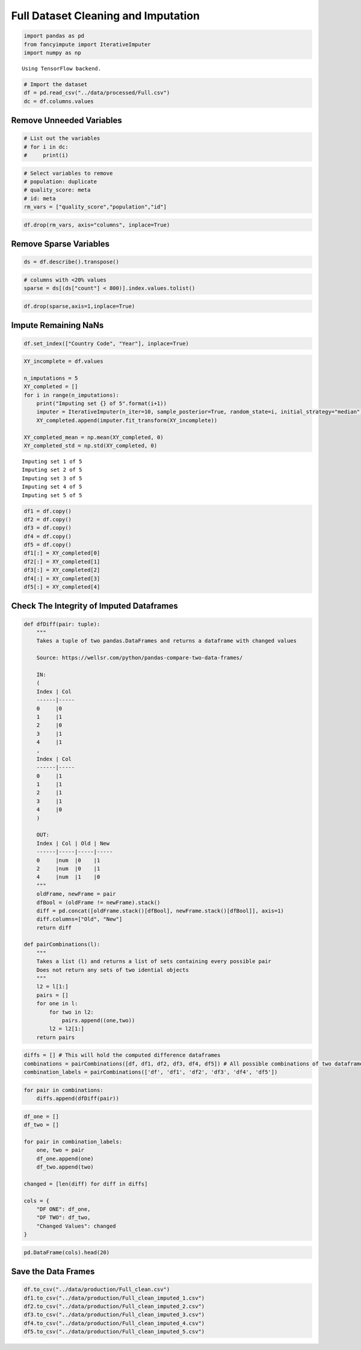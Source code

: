 
Full Dataset Cleaning and Imputation
====================================

.. code:: ipython3

    import pandas as pd
    from fancyimpute import IterativeImputer
    import numpy as np


.. parsed-literal::

    Using TensorFlow backend.


.. code:: ipython3

    # Import the dataset
    df = pd.read_csv("../data/processed/Full.csv")
    dc = df.columns.values

Remove Unneeded Variables
-------------------------

.. code:: ipython3

    # List out the variables
    # for i in dc:
    #     print(i)

.. code:: ipython3

    # Select variables to remove
    # population: duplicate
    # quality_score: meta
    # id: meta
    rm_vars = ["quality_score","population","id"]

.. code:: ipython3

    df.drop(rm_vars, axis="columns", inplace=True)

Remove Sparse Variables
-----------------------

.. code:: ipython3

    ds = df.describe().transpose()

.. code:: ipython3

    # columns with <20% values
    sparse = ds[(ds["count"] < 800)].index.values.tolist()

.. code:: ipython3

    df.drop(sparse,axis=1,inplace=True)

Impute Remaining NaNs
---------------------

.. code:: ipython3

    df.set_index(["Country Code", "Year"], inplace=True)

.. code:: ipython3

    XY_incomplete = df.values
    
    n_imputations = 5
    XY_completed = []
    for i in range(n_imputations):
        print("Imputing set {} of 5".format(i+1))
        imputer = IterativeImputer(n_iter=10, sample_posterior=True, random_state=i, initial_strategy="median")
        XY_completed.append(imputer.fit_transform(XY_incomplete))
    
    XY_completed_mean = np.mean(XY_completed, 0)
    XY_completed_std = np.std(XY_completed, 0)


.. parsed-literal::

    Imputing set 1 of 5
    Imputing set 2 of 5
    Imputing set 3 of 5
    Imputing set 4 of 5
    Imputing set 5 of 5


.. code:: ipython3

    df1 = df.copy()
    df2 = df.copy()
    df3 = df.copy()
    df4 = df.copy()
    df5 = df.copy()
    df1[:] = XY_completed[0]
    df2[:] = XY_completed[1]
    df3[:] = XY_completed[2]
    df4[:] = XY_completed[3]
    df5[:] = XY_completed[4]

Check The Integrity of Imputed Dataframes
-----------------------------------------

.. code:: ipython3

    def dfDiff(pair: tuple):
        """
        Takes a tuple of two pandas.DataFrames and returns a dataframe with changed values 
        
        Source: https://wellsr.com/python/pandas-compare-two-data-frames/
        
        IN:
        (
        Index | Col 
        ------|-----
        0     |0  
        1     |1  
        2     |0  
        3     |1  
        4     |1  
        ,
        Index | Col 
        ------|-----
        0     |1  
        1     |1  
        2     |1  
        3     |1  
        4     |0  
        )
        
        OUT:
        Index | Col | Old | New
        ------|-----|-----|-----
        0     |num  |0    |1
        2     |num  |0    |1
        4     |num  |1    |0
        """
        oldFrame, newFrame = pair
        dfBool = (oldFrame != newFrame).stack()
        diff = pd.concat([oldFrame.stack()[dfBool], newFrame.stack()[dfBool]], axis=1)
        diff.columns=["Old", "New"]
        return diff
    
    def pairCombinations(l):
        """
        Takes a list (l) and returns a list of sets containing every possible pair
        Does not return any sets of two idential objects
        """
        l2 = l[1:]
        pairs = []
        for one in l:
            for two in l2:
                pairs.append((one,two))
            l2 = l2[1:]
        return pairs

.. code:: ipython3

    diffs = [] # This will hold the computed difference dataframes
    combinations = pairCombinations([df, df1, df2, df3, df4, df5]) # All possible combinations of two dataframes
    combination_labels = pairCombinations(['df', 'df1', 'df2', 'df3', 'df4', 'df5'])

.. code:: ipython3

    for pair in combinations:
        diffs.append(dfDiff(pair))

.. code:: ipython3

    df_one = []
    df_two = []
    
    for pair in combination_labels:
        one, two = pair
        df_one.append(one)
        df_two.append(two)
    
    changed = [len(diff) for diff in diffs]
    
    cols = {
        "DF ONE": df_one,
        "DF TWO": df_two,
        "Changed Values": changed
    }

.. code:: ipython3

    pd.DataFrame(cols).head(20)




.. raw:: html

    <div>
    <style scoped>
        .dataframe tbody tr th:only-of-type {
            vertical-align: middle;
        }
    
        .dataframe tbody tr th {
            vertical-align: top;
        }
    
        .dataframe thead th {
            text-align: right;
        }
    </style>
    <table border="1" class="dataframe">
      <thead>
        <tr style="text-align: right;">
          <th></th>
          <th>DF ONE</th>
          <th>DF TWO</th>
          <th>Changed Values</th>
        </tr>
      </thead>
      <tbody>
        <tr>
          <th>0</th>
          <td>df</td>
          <td>df1</td>
          <td>149842</td>
        </tr>
        <tr>
          <th>1</th>
          <td>df</td>
          <td>df2</td>
          <td>149842</td>
        </tr>
        <tr>
          <th>2</th>
          <td>df</td>
          <td>df3</td>
          <td>149842</td>
        </tr>
        <tr>
          <th>3</th>
          <td>df</td>
          <td>df4</td>
          <td>149842</td>
        </tr>
        <tr>
          <th>4</th>
          <td>df</td>
          <td>df5</td>
          <td>149842</td>
        </tr>
        <tr>
          <th>5</th>
          <td>df1</td>
          <td>df2</td>
          <td>149842</td>
        </tr>
        <tr>
          <th>6</th>
          <td>df1</td>
          <td>df3</td>
          <td>149842</td>
        </tr>
        <tr>
          <th>7</th>
          <td>df1</td>
          <td>df4</td>
          <td>149842</td>
        </tr>
        <tr>
          <th>8</th>
          <td>df1</td>
          <td>df5</td>
          <td>149842</td>
        </tr>
        <tr>
          <th>9</th>
          <td>df2</td>
          <td>df3</td>
          <td>149842</td>
        </tr>
        <tr>
          <th>10</th>
          <td>df2</td>
          <td>df4</td>
          <td>149842</td>
        </tr>
        <tr>
          <th>11</th>
          <td>df2</td>
          <td>df5</td>
          <td>149842</td>
        </tr>
        <tr>
          <th>12</th>
          <td>df3</td>
          <td>df4</td>
          <td>149842</td>
        </tr>
        <tr>
          <th>13</th>
          <td>df3</td>
          <td>df5</td>
          <td>149842</td>
        </tr>
        <tr>
          <th>14</th>
          <td>df4</td>
          <td>df5</td>
          <td>149842</td>
        </tr>
      </tbody>
    </table>
    </div>



Save the Data Frames
--------------------

.. code:: ipython3

    df.to_csv("../data/production/Full_clean.csv")
    df1.to_csv("../data/production/Full_clean_imputed_1.csv")
    df2.to_csv("../data/production/Full_clean_imputed_2.csv")
    df3.to_csv("../data/production/Full_clean_imputed_3.csv")
    df4.to_csv("../data/production/Full_clean_imputed_4.csv")
    df5.to_csv("../data/production/Full_clean_imputed_5.csv")

